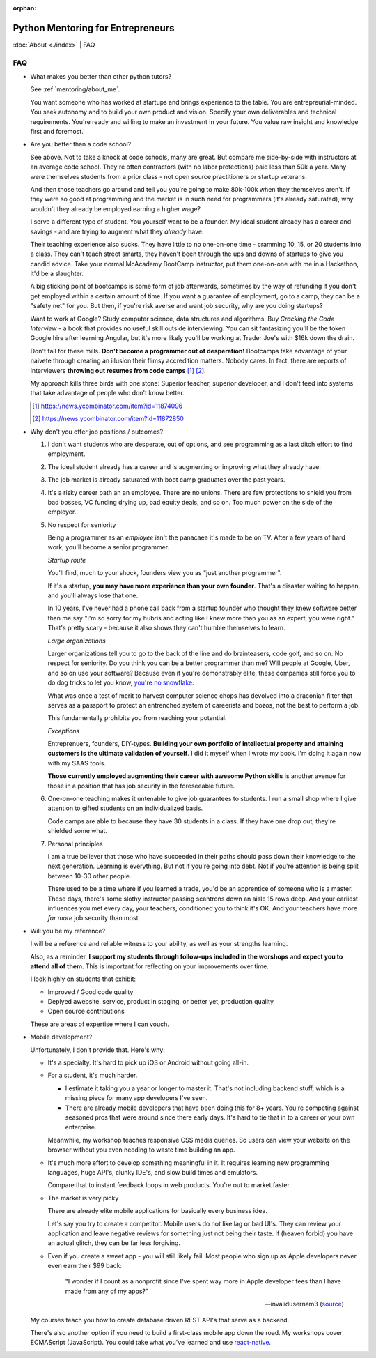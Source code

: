 :orphan:

.. _mentoring/faq:

Python Mentoring for Entrepreneurs
==================================

:doc:`About <./index>` | FAQ

FAQ
---

- What makes you better than other python tutors?

  See :ref:`mentoring/about_me`.

  You want someone who has worked at startups and brings experience to
  the table. You are entrepreurial-minded. You seek autonomy and to build your
  own product and vision. Specify your own deliverables and technical
  requirements. You're ready and willing to make an investment in your
  future. You value raw insight and knowledge first and foremost.

- Are you better than a code school?

  See above. Not to take a knock at code schools, many are great. But compare me
  side-by-side with instructors at an average code school. They're often
  contractors (with no labor protections) paid less than 50k a year. Many were
  themselves students from a prior class - not open source practitioners or
  startup veterans.

  And then those teachers go around and tell you you're going to make
  80k-100k when they themselves aren't. If they were so good at programming
  and the market is in such need for programmers (it's already saturated), why
  wouldn't they already be employed earning a higher wage?

  I serve a different type of student. You yourself want to be a founder. My
  ideal student already has a career and savings - and are trying to augment
  what they *already* have.
  
  Their teaching experience also sucks. They have little to no one-on-one time -
  cramming 10, 15, or 20 students into a class. They can't teach street smarts,
  they haven't been through the ups and downs of startups to give you candid
  advice. Take your normal McAcademy BootCamp instructor, put them one-on-one
  with me in a Hackathon, it'd be a slaughter.

  A big sticking point of bootcamps is some form of job afterwards,
  sometimes by the way of refunding if you don't get employed within a certain
  amount of time. If you want a guarantee of employment, go to a camp, they can
  be a "safety net" for you. But then, if you're risk averse and want job
  security, why are you doing startups?

  Want to work at Google? Study computer science, data structures and
  algorithms. Buy *Cracking the Code Interview* - a book that provides
  no useful skill outside interviewing. You can sit fantasizing you'll be the
  token Google hire after learning Angular, but it's more likely you'll be
  working at Trader Joe's with $16k down the drain.

  Don't fall for these mills. **Don't become a programmer out of desperation!**
  Bootcamps take advantage of your naivete through creating an illusion their
  flimsy accredition matters. Nobody cares. In fact, there are reports of
  interviewers **throwing out resumes from code camps** [1]_ [2]_.
  
  My approach kills three birds with one stone: Superior teacher,
  superior developer, and I don't feed into systems that take advantage of
  people who don't know better.

  .. [1] https://news.ycombinator.com/item?id=11874096
  .. [2] https://news.ycombinator.com/item?id=11872850

- Why don't you offer job positions / outcomes?

  1. I don't want students who are desperate, out of options, and see
     programming as a last ditch effort to find employment.

  2. The ideal student already has a career and is augmenting or
     improving what they already have.

  3. The job market is already saturated with boot camp graduates over the
     past years.

  4. It's a risky career path an an employee. There are no unions. There are
     few protections to shield you from bad bosses, VC funding drying up,
     bad equity deals, and so on. Too much power on the side of the
     employer.

  5. No respect for seniority
     
     Being a programmer as an *employee* isn't the panacaea it's made to be on
     TV. After a few years of hard work, you'll become a senior programmer.
    
     *Startup route*

     You'll find, much to your shock, founders view you as "just another
     programmer".
     
     If it's a startup, **you may have more experience than your own founder**.
     That's a disaster waiting to happen, and you'll always lose that one.

     In 10 years, I've never had a phone call back from a startup founder who
     thought they knew software better than me say "I'm so sorry for my hubris
     and acting like I knew more than you as an expert, you were right." That's
     pretty scary - because it also shows they can't humble themselves to learn.

     *Large organizations*
     
     Larger organizations tell you to go to the back of the line and do
     brainteasers, code golf, and so on. No respect for seniority. Do you
     think you can be a better programmer than me? Will people at Google,
     Uber, and so on use your software? Because even if you're demonstrably
     elite, these companies still force you to do dog tricks to let you
     know, `you're no snowflake`_.
     
     What was once a test of merit to harvest computer science chops has
     devolved into a draconian filter that serves as a passport to protect an
     entrenched system of careerists and bozos, not the best to perform a job.

     This fundamentally prohibits you from reaching your potential.

     *Exceptions*

     Entreprenuers, founders, DIY-types. **Building your own portfolio of
     intellectual property and attaining customers is the ultimate validation of
     yourself**. I did it myself when I wrote my book. I'm doing it again now
     with my SAAS tools.
     
     **Those currently employed augmenting their career with awesome Python
     skills** is another avenue for those in a position that has job security 
     in the foreseeable future.

     .. _you're no snowflake: https://en.wikipedia.org/wiki/Law_of_Jante

  6. One-on-one teaching makes it untenable to give job guarantees to students.
     I run a small shop where I give attention to gifted students on an
     individualized basis.
     
     Code camps are able to because they have 30 students in a class. If
     they have one drop out, they're shielded some what.

  7. Personal principles

     I am a true believer that those who have succeeded in their paths should
     pass down their knowledge to the next generation. Learning is
     everything. But not if you're going into debt. Not if you're attention
     is being split between 10-30 other people.

     There used to be a time where if you learned a trade, you'd be an
     apprentice of someone who is a master. These days, there's some slothy
     instructor passing scantrons down an aisle 15 rows deep. And your
     earliest influences you met every day, your teachers, conditioned
     you to think it's OK. And your teachers have more *far more* job security
     than most.
- Will you be my reference?

  I will be a reference and reliable witness to your ability, as well as your
  strengths learning.
  
  Also, as a reminder, **I support my students through follow-ups included in
  the worshops** and **expect you to attend all of them**. This is
  important for reflecting on your improvements over time.

  I look highly on students that exhibit:
  
  - Improved / Good code quality
  - Deplyed awebsite, service, product in staging, or better yet,
    production quality
  - Open source contributions
    
  These are areas of expertise where I can vouch.
- Mobile development?

  Unfortunately, I don't provide that. Here's why:
  
  - It's a specialty. It's hard to pick up iOS or Android without going
    all-in.
    
  - For a student, it's much harder.
    
    - I estimate it taking you a year or longer to master it. That's not
      including backend stuff, which is a missing piece for many app
      developers I've seen.
    - There are already mobile developers that have been doing this
      for 8+ years. You're competing against seasoned pros that were
      around since there early days. It's hard to tie that in to a
      career or your own enterprise.

    Meanwhile, my workshop teaches responsive CSS media queries. So users
    can view your website on the browser without you even needing to waste
    time building an app.

  - It's much more effort to develop something meaningful in it. It
    requires learning new programming languages, huge API's, clunky
    IDE's, and slow build times and emulators.

    Compare that to instant feedback loops in web products. You're out
    to market faster.

  - The market is very picky

    There are already elite mobile applications for basically every
    business idea.

    Let's say you try to create a competitor. Mobile users do not like lag or
    bad UI's. They can review your application and leave negative reviews
    for something just not being their taste. If (heaven forbid) you have an
    actual glitch, they can be far less forgiving.

  - Even if you create a sweet app - you will still likely fail. Most people who
    sign up as Apple developers never even earn their $99 back:

    .. epigraph::

        "I wonder if I count as a nonprofit since I've spent way more in
        Apple developer fees than I have made from any of my apps?"

        -- invalidusernam3 (`source
        <https://news.ycombinator.com/item?id=16064038>`__)

  My courses teach you how to create database driven REST API's that serve as a
  backend.

  There's also another option if you need to build a first-class mobile app
  down the road. My workshops cover ECMAScript (JavaScript). You could take what
  you've learned and use `react-native`_.

  .. _react-native: https://facebook.github.io/react-native/
